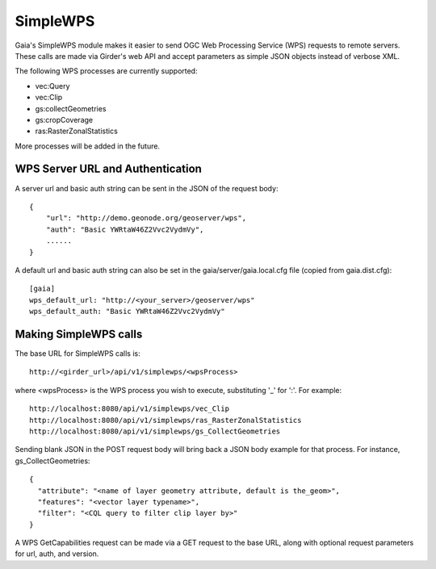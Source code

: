 SimpleWPS
============

Gaia's SimpleWPS module makes it easier to send OGC Web Processing Service
(WPS) requests to remote servers.  These calls are made via Girder's web API
and accept parameters as simple JSON objects instead of verbose XML.

The following WPS processes are currently supported:

* vec:Query
* vec:Clip
* gs:collectGeometries
* gs:cropCoverage
* ras:RasterZonalStatistics

More processes will be added in the future.

WPS Server URL and Authentication
-----------------

A server url and basic auth string can be sent in the JSON of the request body::

    {
        "url": "http://demo.geonode.org/geoserver/wps",
        "auth": "Basic YWRtaW46Z2Vvc2VydmVy",
        ......
    }

A default url and basic auth string can also be set in the
gaia/server/gaia.local.cfg file (copied from gaia.dist.cfg)::

    [gaia]
    wps_default_url: "http://<your_server>/geoserver/wps"
    wps_default_auth: "Basic YWRtaW46Z2Vvc2VydmVy"


Making SimpleWPS calls
-----------------

The base URL for SimpleWPS calls is::

    http://<girder_url>/api/v1/simplewps/<wpsProcess>

where <wpsProcess> is the WPS process you wish to execute, substituting '_' for ':'.
For example::

    http://localhost:8080/api/v1/simplewps/vec_Clip
    http://localhost:8080/api/v1/simplewps/ras_RasterZonalStatistics
    http://localhost:8080/api/v1/simplewps/gs_CollectGeometries

Sending blank JSON in the POST request body will bring back a JSON body
example for that process.  For instance, gs_CollectGeometries::

    {
      "attribute": "<name of layer geometry attribute, default is the_geom>",
      "features": "<vector layer typename>",
      "filter": "<CQL query to filter clip layer by>"
    }

A WPS GetCapabilities request can be made via a GET request to the base URL,
along with optional request parameters for url, auth, and version.



